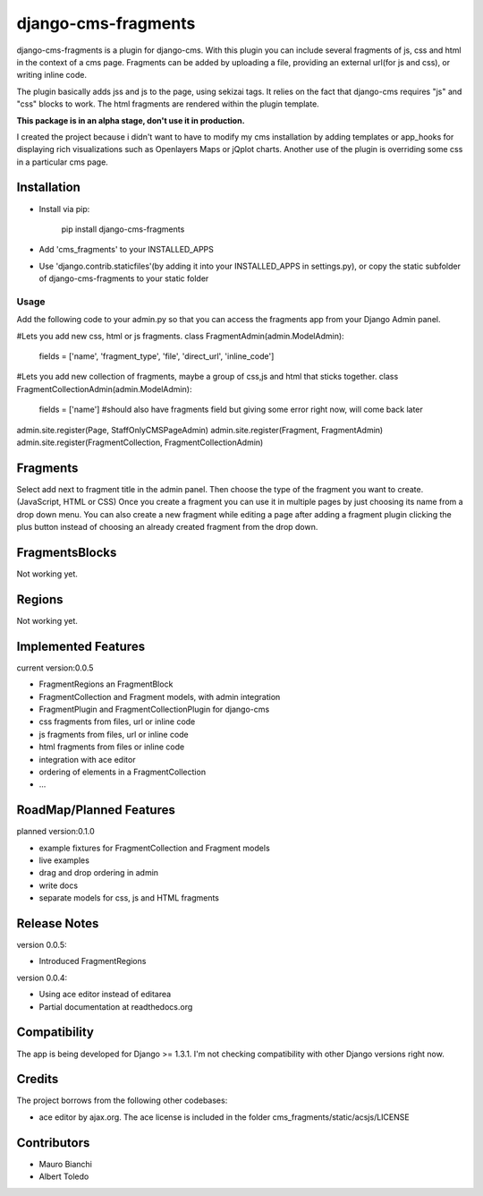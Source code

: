 django-cms-fragments
====================

django-cms-fragments is a plugin for django-cms.
With this plugin you can include several fragments of js, css and html in the
context of a cms page.
Fragments can be added by uploading a file, providing an external url(for js and css),
or writing inline code.

The plugin basically adds jss and js to the page, using sekizai tags.
It relies on the fact that django-cms requires "js" and "css" blocks to work.
The html fragments are rendered within the plugin template.

**This package is in an alpha stage, don't use it in production.**

I created the project because i didn't want to have to modify my cms installation
by adding templates or app_hooks for displaying rich visualizations such as
Openlayers Maps or jQplot charts.
Another use of the plugin is overriding some css in a particular cms page.

Installation
------------

* Install via pip:

    pip install django-cms-fragments

* Add 'cms_fragments' to your INSTALLED_APPS
* Use 'django.contrib.staticfiles'(by adding it into your INSTALLED_APPS in settings.py), or copy the static subfolder of django-cms-fragments
  to your static folder

=====
Usage
=====

Add the following code to your admin.py so that you can access the fragments app from your Django Admin panel.

#Lets you add new css, html or js fragments.
class FragmentAdmin(admin.ModelAdmin):
    fields = ['name', 'fragment_type', 'file', 'direct_url', 'inline_code']

#Lets you add new collection of fragments, maybe a group of css,js and html that sticks together.
class FragmentCollectionAdmin(admin.ModelAdmin):
    fields = ['name'] #should also have fragments field but giving some error right now, will come back later

admin.site.register(Page, StaffOnlyCMSPageAdmin)
admin.site.register(Fragment, FragmentAdmin)  
admin.site.register(FragmentCollection, FragmentCollectionAdmin)

Fragments
---------

Select add next to fragment title in the admin panel. Then choose the type of the fragment you want to create. (JavaScript, HTML or CSS)
Once you create a fragment you can use it in multiple pages by just choosing its name from a drop down menu.
You can also create a new fragment while editing a page after adding a fragment plugin clicking the plus button instead of choosing an already created fragment from the drop down.

FragmentsBlocks
---------------
Not working yet.

Regions
---------------
Not working yet.

Implemented Features
--------------------

current version:0.0.5

* FragmentRegions an FragmentBlock
* FragmentCollection and Fragment models, with admin integration
* FragmentPlugin and FragmentCollectionPlugin for django-cms
* css fragments from files, url or inline code
* js fragments from files, url or inline code
* html fragments from files or inline code
* integration with ace editor
* ordering of elements in a FragmentCollection
* ...

RoadMap/Planned Features
------------------------

planned version:0.1.0

* example fixtures for FragmentCollection and Fragment models
* live examples
* drag and drop ordering in admin
* write docs
* separate models for css, js and HTML fragments


Release Notes
-------------

version 0.0.5:

* Introduced FragmentRegions

version 0.0.4:

* Using ace editor instead of editarea
* Partial documentation at readthedocs.org

Compatibility
-------------

The app is being developed for Django >= 1.3.1. I'm not checking compatibility with other
Django versions right now.

Credits
-------

The project borrows from the following other codebases:

* ace editor by ajax.org. The ace license is included in the folder cms_fragments/static/acsjs/LICENSE


Contributors
------------

* Mauro Bianchi
* Albert Toledo


